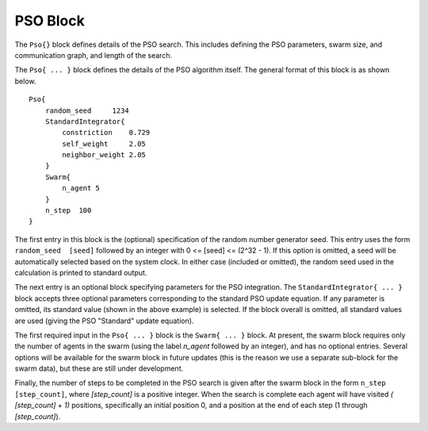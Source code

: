 
.. _param-pso:

*****************
PSO Block
*****************

.. summary

The ``Pso{}`` block defines details of the PSO search.
This includes defining the PSO parameters, swarm size, and
communication graph, and length of the search.

.. summary

The ``Pso{ ... }`` block defines the details of the PSO algorithm itself.
The general format of this block is as shown below.

::

    Pso{
        random_seed     1234
        StandardIntegrator{
            constriction    0.729
            self_weight     2.05
            neighbor_weight 2.05
        }
        Swarm{
            n_agent 5
        }
        n_step  100
    }

The first entry in this block is the (optional) specification
of the random number generator seed. This entry uses the 
form ``random_seed  [seed]`` followed by an integer 
with 0 <= [seed] <= (2^32 - 1). If this option is omitted,
a seed will be automatically selected based on the system
clock. In either case (included or omitted), the random seed
used in the calculation is printed to standard output.

The next entry is an optional block specifying parameters for
the PSO integration. The ``StandardIntegrator{ ... }`` block
accepts three optional parameters corresponding to the
standard PSO update equation. If any parameter is omitted,
its standard value (shown in the above example) is selected.
If the block overall is omitted, all standard values are used
(giving the PSO "Standard" update equation).

The first required input in the ``Pso{ ... }`` block is the
``Swarm{ ... }`` block. At present, the swarm block requires
only the number of agents in the swarm (using the label *n_agent*
followed by an integer), and has no optional entries.
Several options will be available for the swarm block in future
updates (this is the reason we use a separate sub-block
for the swarm data), but these are still under development.

Finally, the number of steps to be completed in the PSO search
is given after the swarm block in the form ``n_step [step_count]``,
where *[step_count]* is a positive integer. When the search is complete
each agent will have visited *( [step_count] + 1)* positions,
specifically an initial position 0, and a position at the end of
each step (1 through *[step_count]*).
